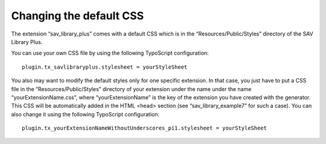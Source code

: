 .. ==================================================
.. FOR YOUR INFORMATION
.. --------------------------------------------------
.. -*- coding: utf-8 -*- with BOM.

.. ==================================================
.. DEFINE SOME TEXTROLES
.. --------------------------------------------------
.. role::   underline
.. role::   typoscript(code)
.. role::   ts(typoscript)
   :class:  typoscript
.. role::   php(code)


Changing the default CSS
------------------------

The extension “sav\_library\_plus” comes with a default CSS which is
in the “Resources/Public/Styles” directory of the SAV Library Plus.

You can use your own CSS file by using the following TypoScript
configuration:

::

   plugin.tx_savlibraryplus.stylesheet = yourStyleSheet


You also may want to modify the default styles only for one specific
extension. In that case, you just have to put a CSS file in the
“Resources/Public/Styles” directory of your extension under the name
under the name “yourExtensionName.css”, where “yourExtensionName” is
the key of the extension you have created with the generator. This CSS
will be automatically added in the HTML <head> section (see
“sav\_library\_example7” for such a case). You can also change it
using the following TypoScript configuration:

::

   plugin.tx_yourExtensionNameWithoutUnderscores_pi1.stylesheet = yourStyleSheet

